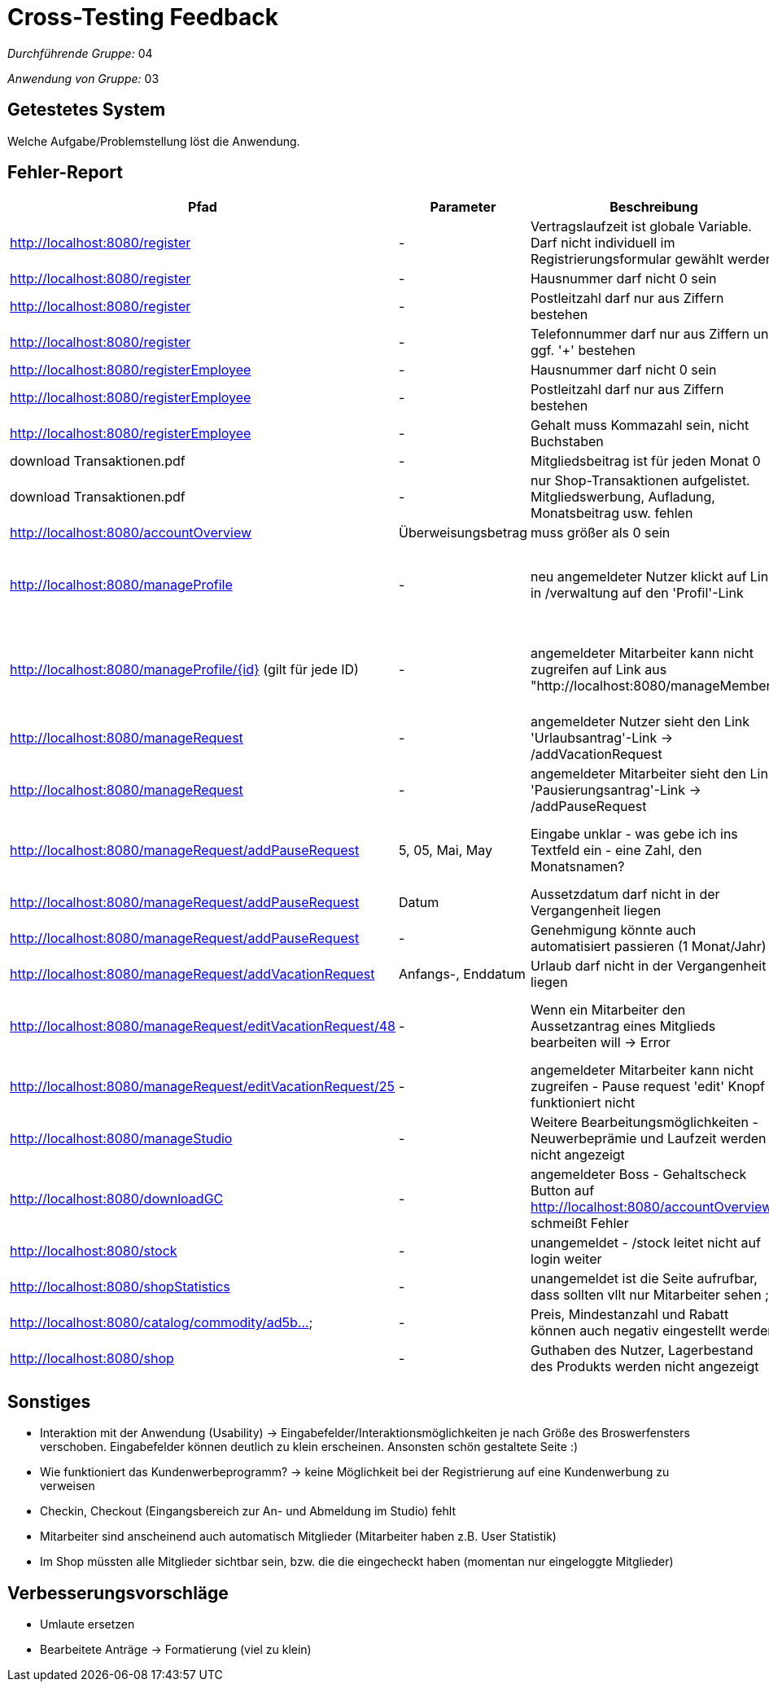 = Cross-Testing Feedback

__Durchführende Gruppe:__ 04

__Anwendung von Gruppe:__ 03

== Getestetes System
Welche Aufgabe/Problemstellung löst die Anwendung.

== Fehler-Report
// See http://asciidoctor.org/docs/user-manual/#tables
[options="header"]
|===
|Pfad |Parameter |Beschreibung |Rückgabe

| http://localhost:8080/register | - | Vertragslaufzeit ist globale Variable. Darf nicht individuell im Registrierungsformular gewählt werden | -

| http://localhost:8080/register | - | Hausnummer darf nicht 0 sein | -

| http://localhost:8080/register | - | Postleitzahl darf nur aus Ziffern bestehen | -

| http://localhost:8080/register | - | Telefonnummer darf nur aus Ziffern und ggf. '+' bestehen | -

| http://localhost:8080/registerEmployee | - | Hausnummer darf nicht 0 sein | -

| http://localhost:8080/registerEmployee | - | Postleitzahl darf nur aus Ziffern bestehen | -

| http://localhost:8080/registerEmployee | - | Gehalt muss Kommazahl sein, nicht Buchstaben| -

| download Transaktionen.pdf | - | Mitgliedsbeitrag ist für jeden Monat 0 | -

| download Transaktionen.pdf | - | nur Shop-Transaktionen aufgelistet. Mitgliedswerbung, Aufladung, Monatsbeitrag usw. fehlen | Benutzbarkeit

| http://localhost:8080/accountOverview | Überweisungsbetrag | muss größer als 0 sein | Benutzbarkeit

| http://localhost:8080/manageProfile | - | neu angemeldeter Nutzer klickt auf Link in /verwaltung auf den 'Profil'-Link | Whitelabel Error Page - Error resolving template [/manageProfile], template might not exist or might not be accessible by any of the configured Template Resolvers] with root cause

| http://localhost:8080/manageProfile/{id} (gilt für jede ID) | - | angemeldeter Mitarbeiter kann nicht zugreifen auf Link aus "http://localhost:8080/manageMember" | Whitelabel Error Page - Error resolving template [/manageProfile], template might not exist or might not be accessible by any of the configured Template Resolvers] with root cause

| http://localhost:8080/manageRequest | - | angemeldeter Nutzer sieht den Link 'Urlaubsantrag'-Link -> /addVacationRequest  | Whitelabel Error Page 

| http://localhost:8080/manageRequest | - | angemeldeter Mitarbeiter sieht den Link 'Pausierungsantrag'-Link -> /addPauseRequest  | Whitelabel Error Page 

| http://localhost:8080/manageRequest/addPauseRequest | 5, 05, Mai, May | Eingabe unklar - was gebe ich ins Textfeld ein - eine Zahl, den Monatsnamen? | Unklare Benutzbarkeit - Request processing failed; nested exception is java.time.format.DateTimeParseException: Text '5' could not be parsed at index 0 

| http://localhost:8080/manageRequest/addPauseRequest | Datum | Aussetzdatum darf nicht in der Vergangenheit liegen | -

| http://localhost:8080/manageRequest/addPauseRequest | - | Genehmigung könnte auch automatisiert passieren (1 Monat/Jahr) | -

| http://localhost:8080/manageRequest/addVacationRequest | Anfangs-, Enddatum | Urlaub darf nicht in der Vergangenheit liegen | - 

| http://localhost:8080/manageRequest/editVacationRequest/48 | - | Wenn ein Mitarbeiter den Aussetzantrag eines Mitglieds bearbeiten will -> Error | java.lang.ClassCastException: class fitnessStudio.request.PauseRequest cannot be cast to class fitnessStudio.request.VacationRequest

| http://localhost:8080/manageRequest/editVacationRequest/25 | - | angemeldeter Mitarbeiter kann nicht zugreifen - Pause request 'edit' Knopf funktioniert nicht  | Whitelabel Error Page 

| http://localhost:8080/manageStudio | - | Weitere Bearbeitungsmöglichkeiten - Neuwerbeprämie und  Laufzeit werden nicht angezeigt  | Benutzbarkeit 

| http://localhost:8080/downloadGC | - | angemeldeter Boss - Gehaltscheck Button auf http://localhost:8080/accountOverview schmeißt Fehler | java.lang.NullPointerException: null

| http://localhost:8080/stock | - | unangemeldet - /stock leitet nicht auf login weiter | Whitelabel Error Page 

| http://localhost:8080/shopStatistics | - | unangemeldet ist die Seite aufrufbar, dass sollten vllt nur Mitarbeiter sehen ;) | -

| http://localhost:8080/catalog/commodity/ad5b... | - | Preis, Mindestanzahl und Rabatt können auch negativ eingestellt werden | Bug

| http://localhost:8080/shop | - | Guthaben des Nutzer, Lagerbestand des Produkts werden nicht angezeigt | Benutzbarkeit

|===

== Sonstiges
* Interaktion mit der Anwendung (Usability) -> Eingabefelder/Interaktionsmöglichkeiten je nach Größe des Broswerfensters verschoben. Eingabefelder können deutlich zu klein erscheinen. Ansonsten schön gestaltete Seite :)
* Wie funktioniert das Kundenwerbeprogramm? -> keine Möglichkeit bei der Registrierung auf eine Kundenwerbung zu verweisen
* Checkin, Checkout (Eingangsbereich zur An- und Abmeldung im Studio) fehlt
* Mitarbeiter sind anscheinend auch automatisch Mitglieder (Mitarbeiter haben z.B. User Statistik)
* Im Shop müssten alle Mitglieder sichtbar sein, bzw. die die eingecheckt haben (momentan nur eingeloggte Mitglieder)

== Verbesserungsvorschläge
* Umlaute ersetzen
* Bearbeitete Anträge -> Formatierung (viel zu klein)
